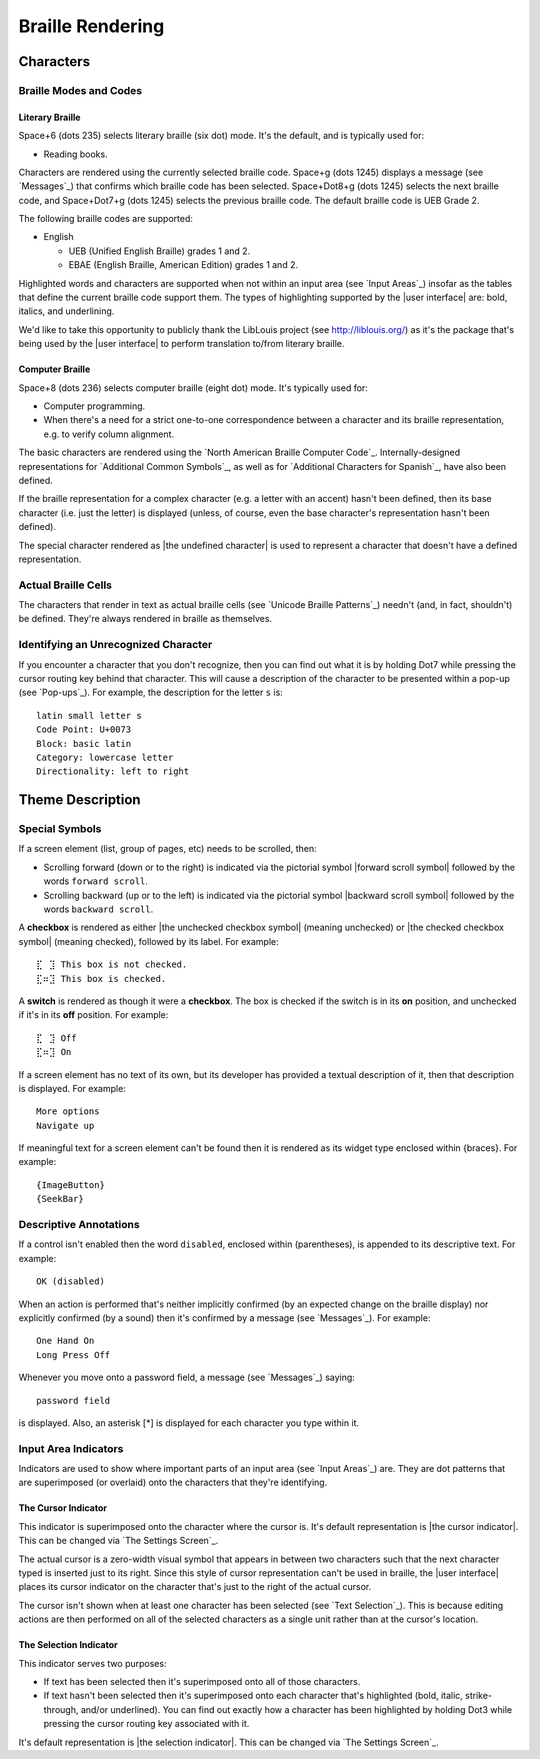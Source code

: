 Braille Rendering
-----------------

Characters
~~~~~~~~~~

Braille Modes and Codes
```````````````````````

Literary Braille
''''''''''''''''

Space+6 (dots 235) selects literary braille (six dot) mode.
It's the default, and is typically used for:

* Reading books.

Characters are rendered using the currently selected braille code.
Space+g (dots 1245) displays a message (see `Messages`_) that confirms
which braille code has been selected.
Space+Dot8+g (dots 1245) selects the next braille code,
and Space+Dot7+g (dots 1245) selects the previous braille code.
The default braille code is UEB Grade 2.

The following braille codes are supported:

* English

  + UEB (Unified English Braille) grades 1 and 2.
  + EBAE (English Braille, American Edition) grades 1 and 2.

Highlighted words and characters are supported when not within an input area
(see `Input Areas`_)
insofar as the tables that define the current braille code support them.
The types of highlighting supported by the |user interface| are:
bold, italics, and underlining.

.. |LibLouis home page URL| replace:: http://liblouis.org/

We'd like to take this opportunity to publicly thank the LibLouis project
(see |LibLouis home page URL|)
as it's the package that's being used by the |user interface|
to perform translation to/from literary braille.

Computer Braille
''''''''''''''''

Space+8 (dots 236) selects computer braille (eight dot) mode.
It's typically used for:

* Computer programming.

* When there's a need for a strict one-to-one correspondence
  between a character and its braille representation,
  e.g. to verify column alignment.

The basic characters are rendered using the `North American Braille Computer
Code`_. Internally-designed representations for `Additional Common Symbols`_,
as well as for `Additional Characters for Spanish`_, have also been defined.

If the braille representation for a complex character (e.g. a letter with an
accent) hasn't been defined, then its base character (i.e. just the letter) is
displayed (unless, of course, even the base character's representation hasn't
been defined).  

The special character rendered as |the undefined character| is used to
represent a character that doesn't have a defined representation.

Actual Braille Cells
````````````````````

The characters that render in text as actual braille cells (see `Unicode
Braille Patterns`_) needn't (and, in fact, shouldn't) be defined. They're
always rendered in braille as themselves.

Identifying an Unrecognized Character
`````````````````````````````````````

If you encounter a character that you don't recognize, then you can find out
what it is by holding Dot7 while pressing the cursor routing key behind that
character. This will cause a description of the character to be presented
within a pop-up (see `Pop-ups`_). For example, the description for the letter
``s`` is::

  latin small letter s
  Code Point: U+0073
  Block: basic latin
  Category: lowercase letter
  Directionality: left to right

Theme Description
~~~~~~~~~~~~~~~~~

Special Symbols
```````````````

If a screen element (list, group of pages, etc) needs to be scrolled, then:

* Scrolling forward (down or to the right) is indicated via
  the pictorial symbol |forward scroll symbol|
  followed by the words ``forward scroll``.

* Scrolling backward (up or to the left) is indicated via
  the pictorial symbol |backward scroll symbol|
  followed by the words ``backward scroll``.

A **checkbox** is rendered as
either |the unchecked checkbox symbol| (meaning unchecked)
or |the checked checkbox symbol| (meaning checked),
followed by its label. For example::

  ⣏⠀⣹ This box is not checked.
  ⣏⠶⣹ This box is checked.

A **switch** is rendered as though it were a **checkbox**. The box is checked
if the switch is in its **on** position, and unchecked if it's in its **off**
position. For example::

  ⣏⠀⣹ Off
  ⣏⠶⣹ On

If a screen element has no text of its own,
but its developer has provided a textual description of it,
then that description is displayed.
For example::

  More options
  Navigate up

If meaningful text for a screen element can't be found then it is
rendered as its widget type enclosed within {braces}. For example::

  {ImageButton}
  {SeekBar}

Descriptive Annotations
```````````````````````

If a control isn't enabled then the word ``disabled``, enclosed within
(parentheses), is appended to its descriptive text. For example::

  OK (disabled)

When an action is performed that's neither implicitly confirmed (by an 
expected change on the braille display) nor explicitly confirmed (by a 
sound) then it's confirmed by a message (see `Messages`_). For example::

  One Hand On
  Long Press Off

Whenever you move onto a password field, a message (see `Messages`_) saying::

  password field

is displayed.
Also, an asterisk [*] is displayed for each character you type within it.

Input Area Indicators
`````````````````````

Indicators are used to show where important parts of an input area
(see `Input Areas`_) are. They are dot patterns that are superimposed
(or overlaid) onto the characters that they're identifying.

The Cursor Indicator
''''''''''''''''''''

This indicator is superimposed onto the character where the cursor is.
It's default representation is |the cursor indicator|.
This can be changed via `The Settings Screen`_.

The actual cursor is a zero-width visual symbol that appears in between two
characters such that the next character typed is inserted just to its right.
Since this style of cursor representation can't be used in braille, the
|user interface| places its cursor indicator on the character that's just to
the right of the actual cursor.

The cursor isn't shown when at least one character has been selected
(see `Text Selection`_). This is because editing actions are then performed on
all of the selected characters as a single unit rather than at the cursor's
location.

The Selection Indicator
'''''''''''''''''''''''

This indicator serves two purposes:

* If text has been selected then it's superimposed onto all of those characters.

* If text hasn't been selected then it's superimposed onto each character
  that's highlighted (bold, italic, strike-through, and/or underlined).
  You can find out exactly how a character has been highlighted
  by holding Dot3 while pressing the cursor routing key associated with it.

It's default representation is |the selection indicator|.
This can be changed via `The Settings Screen`_.

